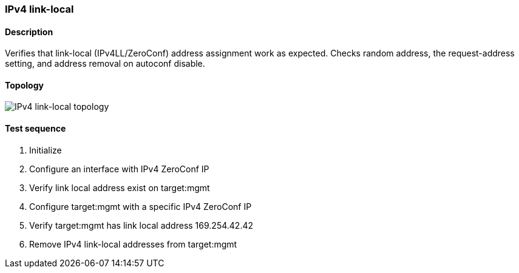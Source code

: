=== IPv4 link-local
==== Description
Verifies that link-local (IPv4LL/ZeroConf) address assignment work as
expected.  Checks random address, the request-address setting, and
address removal on autoconf disable.

==== Topology
ifdef::topdoc[]
image::../../test/case/ietf_interfaces/ipv4_autoconf/topology.png[IPv4 link-local topology]
endif::topdoc[]
ifndef::topdoc[]
ifdef::testgroup[]
image::ipv4_autoconf/topology.png[IPv4 link-local topology]
endif::testgroup[]
ifndef::testgroup[]
image::topology.png[IPv4 link-local topology]
endif::testgroup[]
endif::topdoc[]
==== Test sequence
. Initialize
. Configure an interface with IPv4 ZeroConf IP
. Verify link local address exist on target:mgmt
. Configure target:mgmt with a specific IPv4 ZeroConf IP
. Verify target:mgmt has link local address 169.254.42.42
. Remove IPv4 link-local addresses from target:mgmt


<<<

